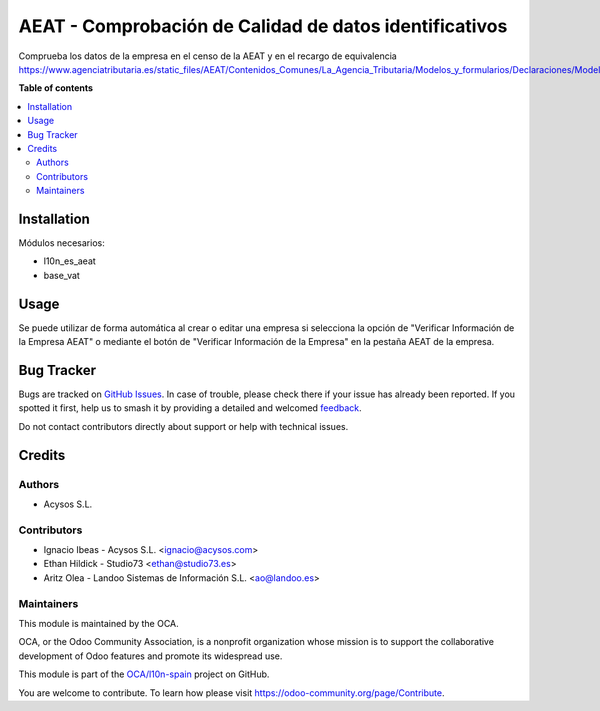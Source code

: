 =======================================================
AEAT - Comprobación de Calidad de datos identificativos
=======================================================

.. 
   !!!!!!!!!!!!!!!!!!!!!!!!!!!!!!!!!!!!!!!!!!!!!!!!!!!!
   !! This file is generated by oca-gen-addon-readme !!
   !! changes will be overwritten.                   !!
   !!!!!!!!!!!!!!!!!!!!!!!!!!!!!!!!!!!!!!!!!!!!!!!!!!!!
   !! source digest: sha256:4aebcce783a2596b08b6bef9f3cb5ca4fa51f757c26bb12dad0fe7a967180e56
   !!!!!!!!!!!!!!!!!!!!!!!!!!!!!!!!!!!!!!!!!!!!!!!!!!!!

.. |badge1| image:: https://img.shields.io/badge/maturity-Beta-yellow.png
    :target: https://odoo-community.org/page/development-status
    :alt: Beta
.. |badge2| image:: https://img.shields.io/badge/licence-AGPL--3-blue.png
    :target: http://www.gnu.org/licenses/agpl-3.0-standalone.html
    :alt: License: AGPL-3
.. |badge3| image:: https://img.shields.io/badge/github-OCA%2Fl10n--spain-lightgray.png?logo=github
    :target: https://github.com/OCA/l10n-spain/tree/15.0/l10n_es_aeat_partner_check
    :alt: OCA/l10n-spain
.. |badge4| image:: https://img.shields.io/badge/weblate-Translate%20me-F47D42.png
    :target: https://translation.odoo-community.org/projects/l10n-spain-15-0/l10n-spain-15-0-l10n_es_aeat_partner_check
    :alt: Translate me on Weblate
.. |badge5| image:: https://img.shields.io/badge/runboat-Try%20me-875A7B.png
    :target: https://runboat.odoo-community.org/builds?repo=OCA/l10n-spain&target_branch=15.0
    :alt: Try me on Runboat

|badge1| |badge2| |badge3| |badge4| |badge5|

Comprueba los datos de la empresa en el censo de la AEAT y en el recargo de equivalencia
https://www.agenciatributaria.es/static_files/AEAT/Contenidos_Comunes/La_Agencia_Tributaria/Modelos_y_formularios/Declaraciones/Modelos_01_al_99/030_036_037/WS_Masivo/Manual_Tecnico_WS_Masivo_Calidad_Datos_Identificativos.pdf

**Table of contents**

.. contents::
   :local:

Installation
============

Módulos necesarios:

* l10n_es_aeat
* base_vat

Usage
=====

Se puede utilizar de forma automática al crear o editar una empresa si
selecciona la opción de "Verificar Información de la Empresa AEAT"
o mediante el botón de "Verificar Información de la Empresa" en la pestaña
AEAT de la empresa.

Bug Tracker
===========

Bugs are tracked on `GitHub Issues <https://github.com/OCA/l10n-spain/issues>`_.
In case of trouble, please check there if your issue has already been reported.
If you spotted it first, help us to smash it by providing a detailed and welcomed
`feedback <https://github.com/OCA/l10n-spain/issues/new?body=module:%20l10n_es_aeat_partner_check%0Aversion:%2015.0%0A%0A**Steps%20to%20reproduce**%0A-%20...%0A%0A**Current%20behavior**%0A%0A**Expected%20behavior**>`_.

Do not contact contributors directly about support or help with technical issues.

Credits
=======

Authors
~~~~~~~

* Acysos S.L.

Contributors
~~~~~~~~~~~~

* Ignacio Ibeas - Acysos S.L. <ignacio@acysos.com>
* Ethan Hildick - Studio73 <ethan@studio73.es>
* Aritz Olea - Landoo Sistemas de Información S.L. <ao@landoo.es>

Maintainers
~~~~~~~~~~~

This module is maintained by the OCA.

.. image:: https://odoo-community.org/logo.png
   :alt: Odoo Community Association
   :target: https://odoo-community.org

OCA, or the Odoo Community Association, is a nonprofit organization whose
mission is to support the collaborative development of Odoo features and
promote its widespread use.

This module is part of the `OCA/l10n-spain <https://github.com/OCA/l10n-spain/tree/15.0/l10n_es_aeat_partner_check>`_ project on GitHub.

You are welcome to contribute. To learn how please visit https://odoo-community.org/page/Contribute.
